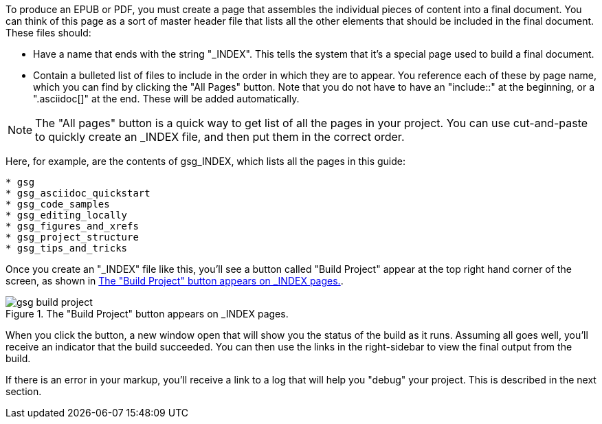 To produce an EPUB or PDF, you must create a page that assembles the individual pieces of content into a final document.  You can think of this page as a sort of master header file that lists all the other elements that should be included in the final document.   These files should:

* Have a name that ends with the string "_INDEX".  This tells the system that it's a special page used to build a final document.
* Contain a bulleted list of files to include in the order in which they are to appear.  You reference each of these by page name, which you can find by clicking the "All Pages" button.  Note that you do not have to have an "include::" at the beginning, or a ".asciidoc[]" at the end.  These will be added automatically.

[NOTE]
====
The "All pages" button is a quick way to get list of all the pages in your project.  You can use cut-and-paste to quickly create an _INDEX file, and then put them in the correct order.  
====

Here, for example, are the contents of gsg_INDEX, which lists all the pages in this guide:

----
* gsg
* gsg_asciidoc_quickstart
* gsg_code_samples
* gsg_editing_locally
* gsg_figures_and_xrefs
* gsg_project_structure
* gsg_tips_and_tricks
----

Once you create an "_INDEX" file like this, you'll see a button called "Build Project" appear at the top right hand corner of the screen, as shown in <<build_project>>.

[[build_project]]
.The "Build Project" button appears on _INDEX pages.

image::attachments/gsg_build_project.png[scaledwidth="90%"]

When you click the button, a new window open that will show you the status of the build as it runs.  Assuming all goes well, you'll receive an indicator that the build succeeded.  You can then use the links in the right-sidebar to view the final output from the build.  

If there is an error in your markup, you'll receive a link to a log that will help you "debug" your project.  This is described in the next section.